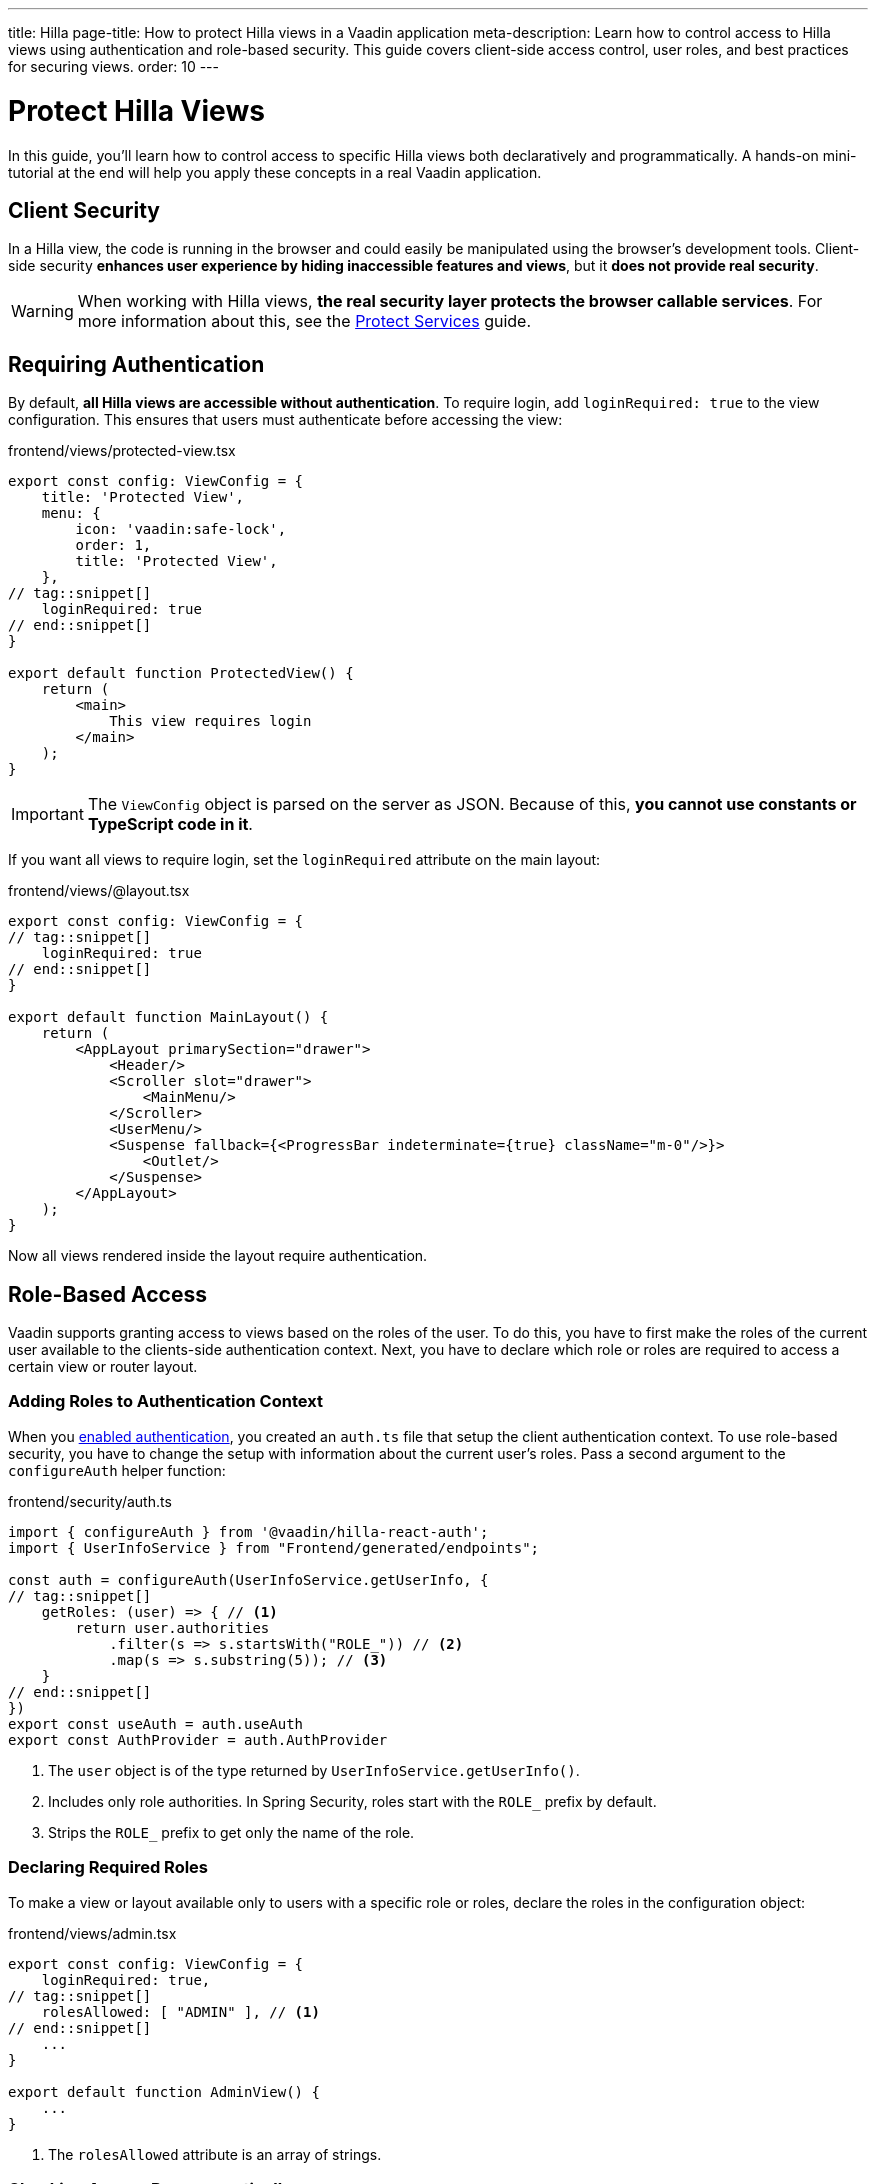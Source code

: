 ---
title: Hilla
page-title: How to protect Hilla views in a Vaadin application
meta-description: Learn how to control access to Hilla views using authentication and role-based security. This guide covers client-side access control, user roles, and best practices for securing views.
order: 10
---


= Protect Hilla Views
:toclevels: 2

In this guide, you'll learn how to control access to specific Hilla views both declaratively and programmatically. A hands-on mini-tutorial at the end will help you apply these concepts in a real Vaadin application.


== Client Security

In a Hilla view, the code is running in the browser and could easily be manipulated using the browser's development tools. Client-side security *enhances user experience by hiding inaccessible features and views*, but it *does not provide real security*.

[WARNING]
When working with Hilla views, *the real security layer protects the browser callable services*. For more information about this, see the <<../protect-services#,Protect Services>> guide.


== Requiring Authentication

By default, *all Hilla views are accessible without authentication*. To require login, add `loginRequired: true` to the view configuration. This ensures that users must authenticate before accessing the view:

.frontend/views/protected-view.tsx
[source,tsx]
----
export const config: ViewConfig = {
    title: 'Protected View',
    menu: {
        icon: 'vaadin:safe-lock',
        order: 1,
        title: 'Protected View',
    },
// tag::snippet[]
    loginRequired: true
// end::snippet[]
}

export default function ProtectedView() {
    return (
        <main>
            This view requires login
        </main>
    );
}
----

[IMPORTANT]
The `ViewConfig` object is parsed on the server as JSON. Because of this, *you cannot use constants or TypeScript code in it*.

If you want all views to require login, set the `loginRequired` attribute on the main layout:

.frontend/views/@layout.tsx
[source,tsx]
----
export const config: ViewConfig = {
// tag::snippet[]
    loginRequired: true
// end::snippet[]
}

export default function MainLayout() {
    return (
        <AppLayout primarySection="drawer">
            <Header/>
            <Scroller slot="drawer">
                <MainMenu/>
            </Scroller>
            <UserMenu/>
            <Suspense fallback={<ProgressBar indeterminate={true} className="m-0"/>}>
                <Outlet/>
            </Suspense>
        </AppLayout>
    );
}
----

Now all views rendered inside the layout require authentication.


== Role-Based Access

Vaadin supports granting access to views based on the roles of the user. To do this, you have to first make the roles of the current user available to the clients-side authentication context. Next, you have to declare which role or roles are required to access a certain view or router layout.


=== Adding Roles to Authentication Context

When you <<../add-login/hilla#,enabled authentication>>, you created an `auth.ts` file that setup the client authentication context. To use role-based security, you have to change the setup with information about the current user's roles. Pass a second argument to the `configureAuth` helper function:

.frontend/security/auth.ts
[source,typescript]
----
import { configureAuth } from '@vaadin/hilla-react-auth';
import { UserInfoService } from "Frontend/generated/endpoints";

const auth = configureAuth(UserInfoService.getUserInfo, {
// tag::snippet[]
    getRoles: (user) => { // <1>
        return user.authorities
            .filter(s => s.startsWith("ROLE_")) // <2>
            .map(s => s.substring(5)); // <3>
    }
// end::snippet[]
})
export const useAuth = auth.useAuth
export const AuthProvider = auth.AuthProvider
----
<1> The `user` object is of the type returned by `UserInfoService.getUserInfo()`.
<2> Includes only role authorities. In Spring Security, roles start with the `ROLE_` prefix by default.
<3> Strips the `ROLE_` prefix to get only the name of the role.


=== Declaring Required Roles

To make a view or layout available only to users with a specific role or roles, declare the roles in the  configuration object:

.frontend/views/admin.tsx
[source,tsx]
----
export const config: ViewConfig = {
    loginRequired: true,
// tag::snippet[]
    rolesAllowed: [ "ADMIN" ], // <1>
// end::snippet[]
    ...
}

export default function AdminView() {
    ...
}
----
<1> The `rolesAllowed` attribute is an array of strings.


=== Checking Access Programmatically

Sometimes, you may want to control which actions a user can perform inside a view. Instead of blocking access entirely, you can conditionally render elements based on the user's role. For instance, one role may have full read-write access whereas another role has only read-only access. *To check the roles of the current user*, use the `useAuth` hook:

.frontend/views/my-view.tsx
[source,tsx]
----
import { useAuth } from "Frontend/security/auth";

export default function MyView() {
// tag::snippet[]
    const auth = useAuth();
    const isAdmin = auth.hasAccess({ 
        rolesAllowed: [ "ADMIN" ] // <1>
    });
// end::snippet[]

    return (
        <main>
            {isAdmin && <p>Only admins see this</p>}
            <p>Everyone can see this</p>
        </main>
    );
}
----
<1> The `rolesAllowed` attribute is an array of strings.


[.collapsible-list]
== Try It

In this mini-tutorial, you'll learn how to control access to Hilla views both declaratively and programmatically. It uses the project from the <<../add-logout/hilla#try-it,Add Logout>> guide. If you haven't completed that tutorial yet, do it now before proceeding.


.Add Roles to Authentication Context
[%collapsible]
====
Open `src/main/frontend/security/auth.ts` and make the following changes:

.frontend/security/auth.ts
[source,typescript]
----
import { configureAuth } from '@vaadin/hilla-react-auth';
import { UserInfoService } from "Frontend/generated/endpoints";

const auth = configureAuth(UserInfoService.getUserInfo, {
// tag::snippet[]
    getRoles: (user) => {
        return user.authorities
            .filter(s => s.startsWith("ROLE_"))
            .map(s => s.substring(5));
    }
// end::snippet[]
})
export const useAuth = auth.useAuth
export const AuthProvider = auth.AuthProvider
----
====


.Create Admin View
[%collapsible]
====
Create a new file `src/main/frontend/views/admin.tsx`:

.frontend/views/admin.tsx
[source,tsx]
----
import { ViewConfig } from "@vaadin/hilla-file-router/types.js";

export const config: ViewConfig = {
    title: "Task Admin",
    menu: {
        title: "Task Admin",
        order: 10,
        icon: "vaadin:wrench",
    },
    rolesAllowed: [
        "ADMIN"
    ],
}

export default function AdminView() {
    return (
        <main>
            Admin View
        </main>
    );
}
----

Now navigate to: http://localhost:8080

Log in as an `ADMIN`. You should see *Task Admin* in the navigation menu. Clicking it should take you to the admin view.

Now log out and log back in as a `USER`. The *Task Admin* menu item should no longer be visible.

Attempt to access http://localhost:8080/admin directly. You should end up on the login view again.
====


.Make the Task List Read-Only For Users
[%collapsible]
====
So far all authenticated users have been able to add tasks to the task list view. You'll now change it so that only users with the `ADMIN` role can add tasks. Open `src/main/frontend/views/@index.tsx` and change it as follows:

.frontend/views/@index.tsx
[source,tsx]
----
// tag::snippet[]
import { useAuth } from "Frontend/security/auth";
// end::snippet[]
...
export default function TaskListView() {
  const dataProvider = useDataProvider<Task>({
    list: (pageable) => TaskService.list(pageable),
  });
// tag::snippet[]
  const auth = useAuth();
  const isAdmin = auth.hasAccess({ rolesAllowed: ["ADMIN"] });
// end::snippet[]

  return (
    <main className="w-full h-full flex flex-col box-border gap-s p-m">
      <ViewToolbar title="Task List">
{/* tag::snippet[] */}
        {isAdmin && <Group> {/* <1> */}
          <TaskEntryForm onTaskCreated={dataProvider.refresh} />
        </Group>}
{/* end::snippet[] */}
      </ViewToolbar>
      <Grid dataProvider={dataProvider.dataProvider}>
        <GridColumn path="description" />
        <GridColumn path="dueDate" header="DueDate">
          {({ item }) => (item.dueDate ? dateFormatter.format(new Date(item.dueDate)) : 'Never')}
        </GridColumn>
        <GridColumn path="creationDate" header="Creation Date">
          {({ item }) => dateTimeFormatter.format(new Date(item.creationDate))}
        </GridColumn>
      </Grid>
    </main>
  );
}
----
<1> Only create the toolbar if the user is an `ADMIN`.

Go back to your browser and try the application. The toolbar should only be visible in the *Task List* when you are logged in as `ADMIN`.
====


.Final Thoughts
[%collapsible]
====
These techniques only improve the user experience and do not provide real security. *Always secure your backend services to enforce true access control.* Learn more in the <<../protect-services#,Protect Services>> guide.
====